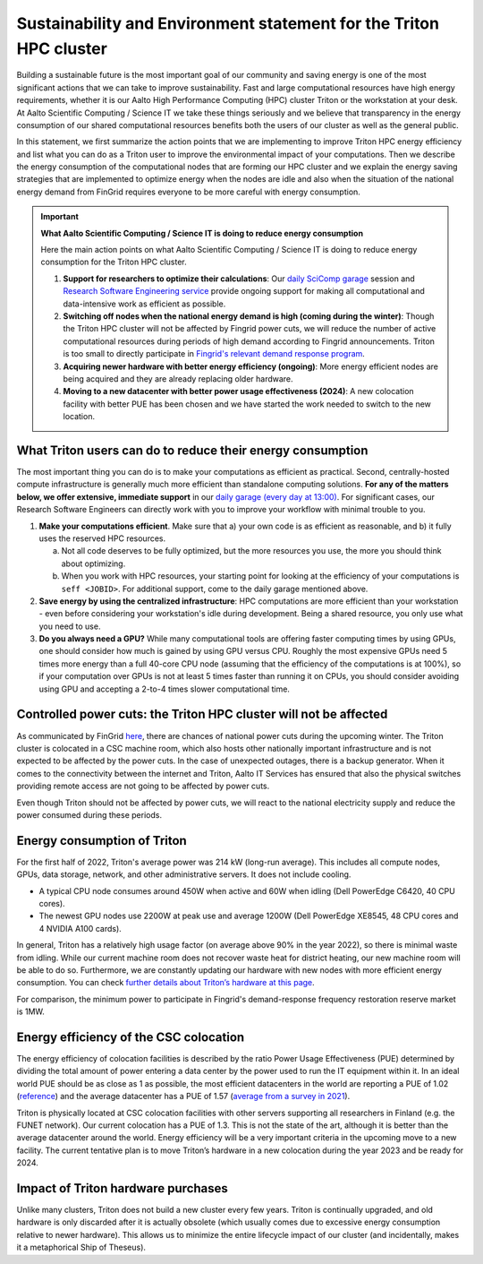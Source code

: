 Sustainability and Environment statement for the Triton HPC cluster
===================================================================

Building a sustainable future is the most important goal of our community and saving energy is one of the most significant actions that we can take to improve sustainability. Fast and large computational resources have high energy requirements, whether it is our Aalto High Performance Computing (HPC) cluster Triton or the workstation at your desk. At Aalto Scientific Computing / Science IT we take these things seriously and we believe that transparency in the energy consumption of our shared computational resources benefits both the users of our cluster as well as the general public.


In this statement, we first summarize the action points that we are implementing to improve Triton HPC energy efficiency and list what you can do as a Triton user to improve the environmental impact of your computations. Then we describe the energy consumption of the computational nodes that are forming our HPC cluster and we  explain the energy saving strategies that are implemented to optimize energy when the nodes are idle and also when the situation of the national energy demand from FinGrid requires everyone to be more careful with energy consumption. 


.. important:: **What Aalto Scientific Computing / Science IT is doing to reduce energy consumption**
  
   Here the main action points on what Aalto Scientific Computing / Science IT is doing to reduce energy consumption for the Triton HPC cluster.
   
   1. **Support for researchers to optimize their calculations**: Our 
      `daily SciComp garage <https://scicomp.aalto.fi/help/garage/>`__ session 
      and `Research Software Engineering service <https://scicomp.aalto.fi/rse/>`__ 
      provide ongoing support for making all computational and data-intensive 
      work as efficient as possible.
   2. **Switching off nodes when the national energy demand is high (coming during the winter)**: 
      Though the Triton HPC cluster will not be affected by Fingrid power cuts, 
      we will reduce the number of active computational resources during periods 
      of high demand according to Fingrid announcements.  Triton is too small to 
      directly participate in `Fingrid's relevant demand response program <https://www.fingrid.fi/sahkomarkkinat/reservit-ja-saatosahko/saatosahko--ja-saatokapasiteettimarkkinat/#saatotarjoukset>`__.   
   3. **Acquiring newer hardware with better energy efficiency (ongoing)**: More 
      energy efficient nodes are being acquired and they are already replacing 
      older hardware.
   4. **Moving to a new datacenter with better power usage effectiveness (2024)**: 
      A new colocation facility with better PUE has been chosen and we have 
      started the work needed to switch to the new location.
        

What Triton users can do to reduce their energy consumption
-----------------------------------------------------------

The most important thing you can do is to make your computations as efficient as practical.  Second, centrally-hosted compute infrastructure is generally much more efficient than standalone computing solutions.  **For any of the matters below, we offer extensive, immediate support** in our `daily garage (every day at 13:00) <https://scicomp.aalto.fi/help/garage/>`__. For significant cases, our Research Software Engineers can directly work with you to improve your workflow with minimal trouble to you.

1. **Make your computations efficient**. Make sure that a) your own code is as efficient as 
   reasonable, and b) it fully uses the reserved HPC resources. 
   
   a. Not all code deserves to be fully optimized, but the more resources you use, the 
      more you should think about optimizing.
   b. When you work with HPC resources, your starting point for looking at the efficiency 
      of your computations is ``seff <JOBID>``. For additional support, come to the daily 
      garage mentioned above.
2. **Save energy by using the centralized infrastructure**: HPC computations are more efficient 
   than your workstation - even before considering your workstation's idle during development. 
   Being a shared resource, you only use what you need to use.
3. **Do you always need a GPU?** While many computational tools are offering faster computing 
   times by using GPUs, one should consider how much is gained by using GPU versus CPU. 
   Roughly the most expensive GPUs need 5 times more energy than a full 40-core CPU node 
   (assuming that the efficiency of the computations is at 100%), so if your computation 
   over GPUs is not at least 5 times faster than running it on CPUs, you should consider 
   avoiding using GPU and accepting a 2-to-4 times slower computational time.



Controlled power cuts: the Triton HPC cluster will not be affected
------------------------------------------------------------------

As communicated by FinGrid `here <https://www.fingrid.fi/en/news/news/2022/several-uncertainties-in-the-adequacy-of-electricity-in-the-coming-winter--finns-should-be-prepared-for-possible-power-outages-caused-by-electricity-shortages/>`__, there are chances of national power cuts during the upcoming winter. The Triton cluster is colocated in a CSC machine room, which also hosts other nationally important infrastructure and is not expected to be affected by the power cuts.  In the case of unexpected outages, there is a backup generator. When it comes to the connectivity between the internet and Triton, Aalto IT Services has ensured that also the physical switches providing remote access are not going to be affected by power cuts.

Even though Triton should not be affected by power cuts, we will react to the national electricity supply and reduce the power consumed during these periods.


Energy consumption of Triton
----------------------------

For the first half of 2022, Triton's average power was 214 kW (long-run average).  This includes all compute nodes, GPUs, data storage, network, and other administrative servers.  It does not include cooling.

* A typical CPU node consumes around 450W when active and 60W when idling (Dell PowerEdge C6420, 40 CPU cores).
* The newest GPU nodes use 2200W at peak use and average 1200W (Dell PowerEdge XE8545, 48 CPU cores and 4 NVIDIA A100 cards).


In general, Triton has a relatively high usage factor (on average above 90% in the year 2022), so there is minimal waste from idling. While our current machine room does not recover waste heat for district heating, our new machine room will be able to do so.  Furthermore, we are constantly updating our hardware with new nodes with more efficient energy consumption. You can check `further details about Triton’s hardware at this page <https://scicomp.aalto.fi/triton/overview/>`__. 

For comparison, the minimum power to participate in Fingrid's demand-response frequency restoration reserve market is 1MW.


Energy efficiency of the CSC colocation
---------------------------------------

The energy efficiency of colocation facilities is described by the ratio Power Usage Effectiveness (PUE) determined by dividing the total amount of power entering a data center by the power used to run the IT equipment within it. In an ideal world PUE should be as close as 1 as possible, the most efficient datacenters in the world are reporting a PUE of 1.02 (`reference <https://www.sunbirddcim.com/blog/whats-best-pue-ratio-data-centers>`__) and the average datacenter has a PUE of 1.57 (`average from a survey in 2021 <https://www.statista.com/statistics/1229367/data-center-average-annual-pue-worldwide/>`__).

Triton is physically located at CSC colocation facilities with other servers supporting all researchers in Finland (e.g. the FUNET network). Our current colocation has a PUE of 1.3. This is not the state of the art, although it is better than the average datacenter around the world. Energy efficiency will be a very important criteria in the upcoming move to a new facility. The current tentative plan is to move Triton’s hardware in a new colocation during the year 2023 and be ready for 2024.


Impact of Triton hardware purchases
-----------------------------------

Unlike many clusters, Triton does not build a new cluster every few years.  Triton is continually upgraded, and old hardware is only discarded after it is actually obsolete (which usually comes due to excessive energy consumption relative to newer hardware).  This allows us to minimize the entire lifecycle impact of our cluster (and incidentally, makes it a metaphorical Ship of Theseus).

